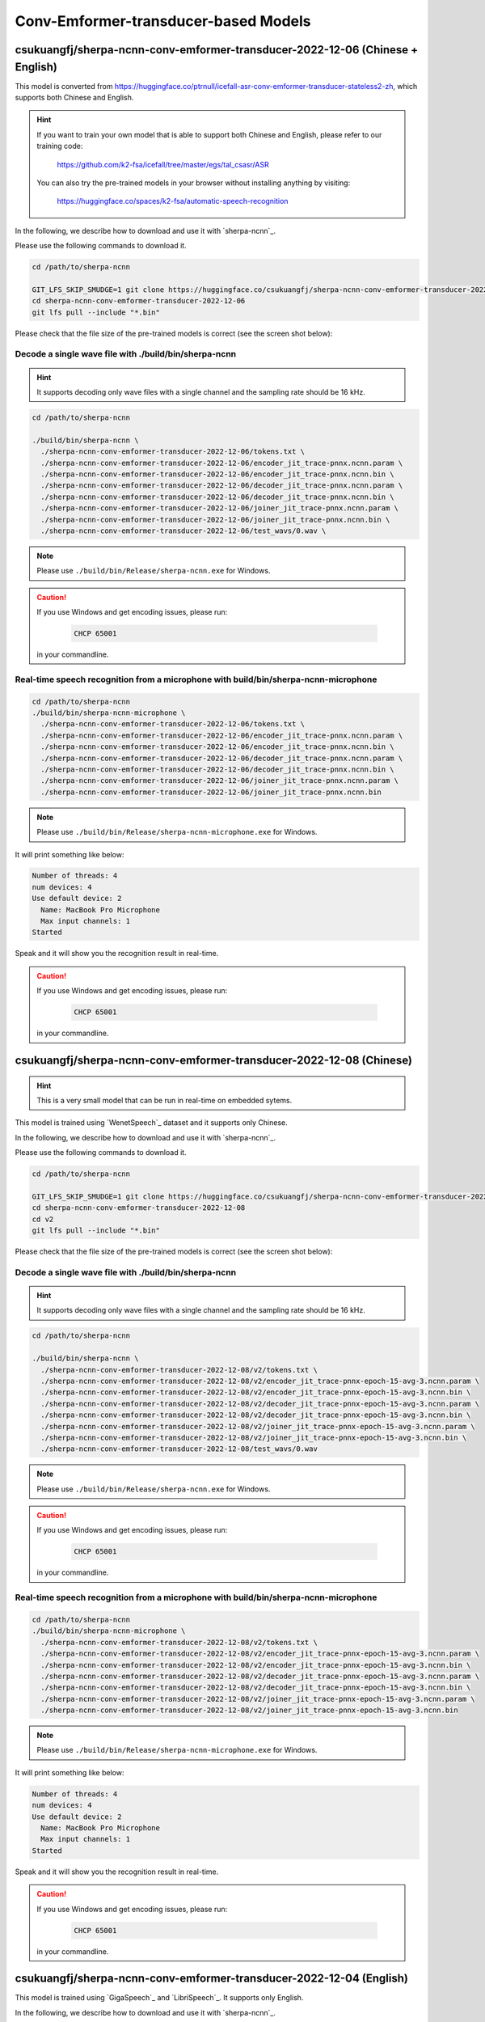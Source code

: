 Conv-Emformer-transducer-based Models
=====================================

.. _sherpa-ncnn-mixed-english-chinese-conv-emformer-model:

csukuangfj/sherpa-ncnn-conv-emformer-transducer-2022-12-06 (Chinese + English)
------------------------------------------------------------------------------

This model is converted from `<https://huggingface.co/ptrnull/icefall-asr-conv-emformer-transducer-stateless2-zh>`_,
which supports both Chinese and English.

.. hint::

  If you want to train your own model that is able to support both Chinese and
  English, please refer to our training code:

    `<https://github.com/k2-fsa/icefall/tree/master/egs/tal_csasr/ASR>`_

  You can also try the pre-trained models in your browser without installing anything
  by visiting:

    `<https://huggingface.co/spaces/k2-fsa/automatic-speech-recognition>`_

In the following, we describe how to download and use it with `sherpa-ncnn`_.

Please use the following commands to download it.

.. code-block:: bash

  cd /path/to/sherpa-ncnn

  GIT_LFS_SKIP_SMUDGE=1 git clone https://huggingface.co/csukuangfj/sherpa-ncnn-conv-emformer-transducer-2022-12-06
  cd sherpa-ncnn-conv-emformer-transducer-2022-12-06
  git lfs pull --include "*.bin"

Please check that the file size of the pre-trained models is correct (see the
screen shot below):

.. figure:: ./pic/2022-12-06-filesize.png
   :alt: File size for sherpa-ncnn-2022-12-06
   :width: 800

Decode a single wave file with ./build/bin/sherpa-ncnn
::::::::::::::::::::::::::::::::::::::::::::::::::::::

.. hint::

   It supports decoding only wave files with a single channel and the sampling rate
   should be 16 kHz.

.. code-block:: bash

  cd /path/to/sherpa-ncnn

  ./build/bin/sherpa-ncnn \
    ./sherpa-ncnn-conv-emformer-transducer-2022-12-06/tokens.txt \
    ./sherpa-ncnn-conv-emformer-transducer-2022-12-06/encoder_jit_trace-pnnx.ncnn.param \
    ./sherpa-ncnn-conv-emformer-transducer-2022-12-06/encoder_jit_trace-pnnx.ncnn.bin \
    ./sherpa-ncnn-conv-emformer-transducer-2022-12-06/decoder_jit_trace-pnnx.ncnn.param \
    ./sherpa-ncnn-conv-emformer-transducer-2022-12-06/decoder_jit_trace-pnnx.ncnn.bin \
    ./sherpa-ncnn-conv-emformer-transducer-2022-12-06/joiner_jit_trace-pnnx.ncnn.param \
    ./sherpa-ncnn-conv-emformer-transducer-2022-12-06/joiner_jit_trace-pnnx.ncnn.bin \
    ./sherpa-ncnn-conv-emformer-transducer-2022-12-06/test_wavs/0.wav \

.. note::

   Please use ``./build/bin/Release/sherpa-ncnn.exe`` for Windows.

.. caution::

   If you use Windows and get encoding issues, please run:

      .. code-block:: bash

          CHCP 65001

   in your commandline.

Real-time speech recognition from a microphone with build/bin/sherpa-ncnn-microphone
::::::::::::::::::::::::::::::::::::::::::::::::::::::::::::::::::::::::::::::::::::

.. code-block:: bash

  cd /path/to/sherpa-ncnn
  ./build/bin/sherpa-ncnn-microphone \
    ./sherpa-ncnn-conv-emformer-transducer-2022-12-06/tokens.txt \
    ./sherpa-ncnn-conv-emformer-transducer-2022-12-06/encoder_jit_trace-pnnx.ncnn.param \
    ./sherpa-ncnn-conv-emformer-transducer-2022-12-06/encoder_jit_trace-pnnx.ncnn.bin \
    ./sherpa-ncnn-conv-emformer-transducer-2022-12-06/decoder_jit_trace-pnnx.ncnn.param \
    ./sherpa-ncnn-conv-emformer-transducer-2022-12-06/decoder_jit_trace-pnnx.ncnn.bin \
    ./sherpa-ncnn-conv-emformer-transducer-2022-12-06/joiner_jit_trace-pnnx.ncnn.param \
    ./sherpa-ncnn-conv-emformer-transducer-2022-12-06/joiner_jit_trace-pnnx.ncnn.bin

.. note::

   Please use ``./build/bin/Release/sherpa-ncnn-microphone.exe`` for Windows.

It will print something like below:

.. code-block::

  Number of threads: 4
  num devices: 4
  Use default device: 2
    Name: MacBook Pro Microphone
    Max input channels: 1
  Started

Speak and it will show you the recognition result in real-time.

.. caution::

   If you use Windows and get encoding issues, please run:

      .. code-block:: bash

          CHCP 65001

   in your commandline.

csukuangfj/sherpa-ncnn-conv-emformer-transducer-2022-12-08 (Chinese)
--------------------------------------------------------------------

.. hint::

  This is a very small model that can be run in real-time on embedded sytems.

This model is trained using `WenetSpeech`_ dataset and it supports only Chinese.

In the following, we describe how to download and use it with `sherpa-ncnn`_.

Please use the following commands to download it.

.. code-block:: bash

  cd /path/to/sherpa-ncnn

  GIT_LFS_SKIP_SMUDGE=1 git clone https://huggingface.co/csukuangfj/sherpa-ncnn-conv-emformer-transducer-2022-12-08
  cd sherpa-ncnn-conv-emformer-transducer-2022-12-08
  cd v2
  git lfs pull --include "*.bin"

Please check that the file size of the pre-trained models is correct (see the
screen shot below):

.. figure:: ./pic/2022-12-08-filesize.png
   :alt: File size for sherpa-ncnn-2022-12-08
   :width: 800

Decode a single wave file with ./build/bin/sherpa-ncnn
::::::::::::::::::::::::::::::::::::::::::::::::::::::

.. hint::

   It supports decoding only wave files with a single channel and the sampling rate
   should be 16 kHz.

.. code-block:: bash

  cd /path/to/sherpa-ncnn

  ./build/bin/sherpa-ncnn \
    ./sherpa-ncnn-conv-emformer-transducer-2022-12-08/v2/tokens.txt \
    ./sherpa-ncnn-conv-emformer-transducer-2022-12-08/v2/encoder_jit_trace-pnnx-epoch-15-avg-3.ncnn.param \
    ./sherpa-ncnn-conv-emformer-transducer-2022-12-08/v2/encoder_jit_trace-pnnx-epoch-15-avg-3.ncnn.bin \
    ./sherpa-ncnn-conv-emformer-transducer-2022-12-08/v2/decoder_jit_trace-pnnx-epoch-15-avg-3.ncnn.param \
    ./sherpa-ncnn-conv-emformer-transducer-2022-12-08/v2/decoder_jit_trace-pnnx-epoch-15-avg-3.ncnn.bin \
    ./sherpa-ncnn-conv-emformer-transducer-2022-12-08/v2/joiner_jit_trace-pnnx-epoch-15-avg-3.ncnn.param \
    ./sherpa-ncnn-conv-emformer-transducer-2022-12-08/v2/joiner_jit_trace-pnnx-epoch-15-avg-3.ncnn.bin \
    ./sherpa-ncnn-conv-emformer-transducer-2022-12-08/test_wavs/0.wav

.. note::

   Please use ``./build/bin/Release/sherpa-ncnn.exe`` for Windows.

.. caution::

   If you use Windows and get encoding issues, please run:

      .. code-block:: bash

          CHCP 65001

   in your commandline.

Real-time speech recognition from a microphone with build/bin/sherpa-ncnn-microphone
::::::::::::::::::::::::::::::::::::::::::::::::::::::::::::::::::::::::::::::::::::

.. code-block:: bash

  cd /path/to/sherpa-ncnn
  ./build/bin/sherpa-ncnn-microphone \
    ./sherpa-ncnn-conv-emformer-transducer-2022-12-08/v2/tokens.txt \
    ./sherpa-ncnn-conv-emformer-transducer-2022-12-08/v2/encoder_jit_trace-pnnx-epoch-15-avg-3.ncnn.param \
    ./sherpa-ncnn-conv-emformer-transducer-2022-12-08/v2/encoder_jit_trace-pnnx-epoch-15-avg-3.ncnn.bin \
    ./sherpa-ncnn-conv-emformer-transducer-2022-12-08/v2/decoder_jit_trace-pnnx-epoch-15-avg-3.ncnn.param \
    ./sherpa-ncnn-conv-emformer-transducer-2022-12-08/v2/decoder_jit_trace-pnnx-epoch-15-avg-3.ncnn.bin \
    ./sherpa-ncnn-conv-emformer-transducer-2022-12-08/v2/joiner_jit_trace-pnnx-epoch-15-avg-3.ncnn.param \
    ./sherpa-ncnn-conv-emformer-transducer-2022-12-08/v2/joiner_jit_trace-pnnx-epoch-15-avg-3.ncnn.bin

.. note::

   Please use ``./build/bin/Release/sherpa-ncnn-microphone.exe`` for Windows.

It will print something like below:

.. code-block::

  Number of threads: 4
  num devices: 4
  Use default device: 2
    Name: MacBook Pro Microphone
    Max input channels: 1
  Started

Speak and it will show you the recognition result in real-time.

.. caution::

   If you use Windows and get encoding issues, please run:

      .. code-block:: bash

          CHCP 65001

   in your commandline.

csukuangfj/sherpa-ncnn-conv-emformer-transducer-2022-12-04 (English)
--------------------------------------------------------------------

This model is trained using `GigaSpeech`_ and `LibriSpeech`_. It supports only English.

In the following, we describe how to download and use it with `sherpa-ncnn`_.

Please use the following commands to download it.

.. code-block:: bash

  cd /path/to/sherpa-ncnn

  GIT_LFS_SKIP_SMUDGE=1 git clone https://huggingface.co/csukuangfj/sherpa-ncnn-conv-emformer-transducer-2022-12-04
  cd sherpa-ncnn-conv-emformer-transducer-2022-12-04
  git lfs pull --include "*.bin"

Please check that the file size of the pre-trained models is correct (see the
screen shot below):

.. figure:: ./pic/2022-12-04-filesize.png
   :alt: File size for sherpa-ncnn-2022-12-04
   :width: 800

Decode a single wave file with ./build/bin/sherpa-ncnn
::::::::::::::::::::::::::::::::::::::::::::::::::::::

.. hint::

   It supports decoding only wave files with a single channel and the sampling rate
   should be 16 kHz.

.. code-block:: bash

  cd /path/to/sherpa-ncnn

  ./build/bin/sherpa-ncnn \
    ./sherpa-ncnn-conv-emformer-transducer-2022-12-04/tokens.txt \
    ./sherpa-ncnn-conv-emformer-transducer-2022-12-04/encoder_jit_trace-epoch-30-avg-10-pnnx.ncnn.param \
    ./sherpa-ncnn-conv-emformer-transducer-2022-12-04/encoder_jit_trace-epoch-30-avg-10-pnnx.ncnn.bin \
    ./sherpa-ncnn-conv-emformer-transducer-2022-12-04/decoder_jit_trace-epoch-30-avg-10-pnnx.ncnn.param \
    ./sherpa-ncnn-conv-emformer-transducer-2022-12-04/decoder_jit_trace-epoch-30-avg-10-pnnx.ncnn.bin \
    ./sherpa-ncnn-conv-emformer-transducer-2022-12-04/joiner_jit_trace-epoch-30-avg-10-pnnx.ncnn.bin \
    ./sherpa-ncnn-conv-emformer-transducer-2022-12-04/joiner_jit_trace-epoch-30-avg-10-pnnx.ncnn.param \
    ./sherpa-ncnn-conv-emformer-transducer-2022-12-04/test_wavs/1089-134686-0001.wav

.. note::

   Please use ``./build/bin/Release/sherpa-ncnn.exe`` for Windows.

.. caution::

   If you use Windows and get encoding issues, please run:

      .. code-block:: bash

          CHCP 65001

   in your commandline.

Real-time speech recognition from a microphone with build/bin/sherpa-ncnn-microphone
::::::::::::::::::::::::::::::::::::::::::::::::::::::::::::::::::::::::::::::::::::

.. code-block:: bash

  cd /path/to/sherpa-ncnn
  ./build/bin/sherpa-ncnn-microphone \
    ./sherpa-ncnn-conv-emformer-transducer-2022-12-04/tokens.txt \
    ./sherpa-ncnn-conv-emformer-transducer-2022-12-04/encoder_jit_trace-epoch-30-avg-10-pnnx.ncnn.param \
    ./sherpa-ncnn-conv-emformer-transducer-2022-12-04/encoder_jit_trace-epoch-30-avg-10-pnnx.ncnn.bin \
    ./sherpa-ncnn-conv-emformer-transducer-2022-12-04/decoder_jit_trace-epoch-30-avg-10-pnnx.ncnn.param \
    ./sherpa-ncnn-conv-emformer-transducer-2022-12-04/decoder_jit_trace-epoch-30-avg-10-pnnx.ncnn.bin \
    ./sherpa-ncnn-conv-emformer-transducer-2022-12-04/joiner_jit_trace-epoch-30-avg-10-pnnx.ncnn.bin \
    ./sherpa-ncnn-conv-emformer-transducer-2022-12-04/joiner_jit_trace-epoch-30-avg-10-pnnx.ncnn.param

.. note::

   Please use ``./build/bin/Release/sherpa-ncnn-microphone.exe`` for Windows.

It will print something like below:

.. code-block::

  Number of threads: 4
  num devices: 4
  Use default device: 2
    Name: MacBook Pro Microphone
    Max input channels: 1
  Started

Speak and it will show you the recognition result in real-time.

.. caution::

   If you use Windows and get encoding issues, please run:

      .. code-block:: bash

          CHCP 65001

   in your commandline.
